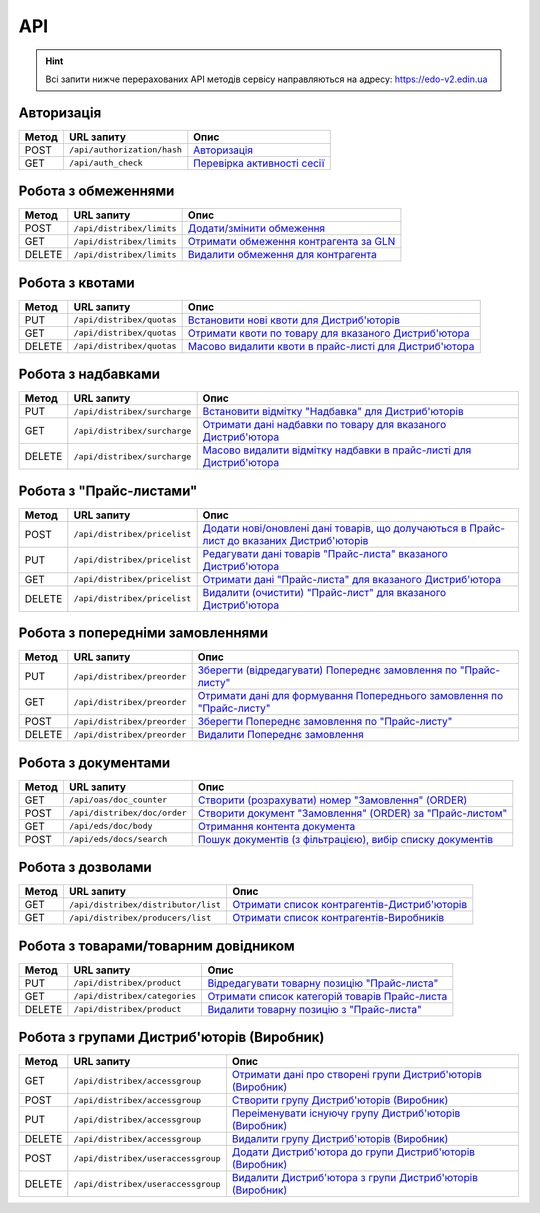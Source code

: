 API
###########

.. hint::
    Всі запити нижче перерахованих API методів сервісу направляються на адресу: https://edo-v2.edin.ua 

Авторизація
==============

+-----------+-----------------------------+----------------------------------------------------------------------------------------------------------------------+
| **Метод** |       **URL запиту**        |                                                       **Опис**                                                       |
+===========+=============================+======================================================================================================================+
| POST      | ``/api/authorization/hash`` | `Авторизація <https://wiki.edin.ua/uk/latest/Distribution/EDIN_2_0/API_2_0/Methods/Authorization.html>`__            |
+-----------+-----------------------------+----------------------------------------------------------------------------------------------------------------------+
| GET       | ``/api/auth_check``         | `Перевірка активності сесії <https://wiki.edin.ua/uk/latest/Distribution/EDIN_2_0/API_2_0/Methods/AuthCheck.html>`__ |
+-----------+-----------------------------+----------------------------------------------------------------------------------------------------------------------+

Робота з обмеженнями
============================

+-----------+---------------------------+--------------------------------------------------------------------------------------------------------------------------------------+
| **Метод** |      **URL запиту**       |                                                               **Опис**                                                               |
+===========+===========================+======================================================================================================================================+
| POST      | ``/api/distribex/limits`` | `Додати/змінити обмеження <https://wiki.edin.ua/uk/latest/Distribution/EDIN_2_0/API_2_0/Methods/NewLimits.html>`__                   |
+-----------+---------------------------+--------------------------------------------------------------------------------------------------------------------------------------+
| GET       | ``/api/distribex/limits`` | `Отримати обмеження контрагента за GLN <https://wiki.edin.ua/uk/latest/Distribution/EDIN_2_0/API_2_0/Methods/GetLimitsByGLN.html>`__ |
+-----------+---------------------------+--------------------------------------------------------------------------------------------------------------------------------------+
| DELETE    | ``/api/distribex/limits`` | `Видалити обмеження для контрагента <https://wiki.edin.ua/uk/latest/Distribution/EDIN_2_0/API_2_0/Methods/DelLimits.html>`__         |
+-----------+---------------------------+--------------------------------------------------------------------------------------------------------------------------------------+

Робота з квотами
======================================

+-----------+---------------------------+-------------------------------------------------------------------------------------------------------------------------------------------------+
| **Метод** |      **URL запиту**       |                                                                    **Опис**                                                                     |
+===========+===========================+=================================================================================================================================================+
| PUT       | ``/api/distribex/quotas`` | `Встановити нові квоти для Дистриб'юторів <https://wiki.edin.ua/uk/latest/Distribution/EDIN_2_0/API_2_0/Methods/NewQuotas.html>`__              |
+-----------+---------------------------+-------------------------------------------------------------------------------------------------------------------------------------------------+
| GET       | ``/api/distribex/quotas`` | `Отримати квоти по товару для вказаного Дистриб'ютора <https://wiki.edin.ua/uk/latest/Distribution/EDIN_2_0/API_2_0/Methods/GetQuotas.html>`__  |
+-----------+---------------------------+-------------------------------------------------------------------------------------------------------------------------------------------------+
| DELETE    | ``/api/distribex/quotas`` | `Масово видалити квоти в прайс-листі для Дистриб'ютора <https://wiki.edin.ua/uk/latest/Distribution/EDIN_2_0/API_2_0/Methods/DelQuotas.html>`__ |
+-----------+---------------------------+-------------------------------------------------------------------------------------------------------------------------------------------------+

Робота з надбавками
======================================

+-----------+------------------------------+----------------------------------------------------------------------------------------------------------------------------------------------------------------+
| **Метод** |        **URL запиту**        |                                                                            **Опис**                                                                            |
+===========+==============================+================================================================================================================================================================+
| PUT       | ``/api/distribex/surcharge`` | `Встановити відмітку "Надбавка" для Дистриб'юторів <https://wiki.edin.ua/uk/latest/Distribution/EDIN_2_0/API_2_0/Methods/PutSurcharge.html>`__                 |
+-----------+------------------------------+----------------------------------------------------------------------------------------------------------------------------------------------------------------+
| GET       | ``/api/distribex/surcharge`` | `Отримати дані надбавки по товару для вказаного Дистриб'ютора <https://wiki.edin.ua/uk/latest/Distribution/EDIN_2_0/API_2_0/Methods/GetSurcharge.html>`__      |
+-----------+------------------------------+----------------------------------------------------------------------------------------------------------------------------------------------------------------+
| DELETE    | ``/api/distribex/surcharge`` | `Масово видалити відмітку надбавки в прайс-листі для Дистриб'ютора <https://wiki.edin.ua/uk/latest/Distribution/EDIN_2_0/API_2_0/Methods/DelSurcharge.html>`__ |
+-----------+------------------------------+----------------------------------------------------------------------------------------------------------------------------------------------------------------+

Робота з "Прайс-листами"
======================================

+-----------+------------------------------+----------------------------------------------------------------------------------------------------------------------------------------------------------------------------------------+
| **Метод** |        **URL запиту**        |                                                                                        **Опис**                                                                                        |
+===========+==============================+========================================================================================================================================================================================+
| POST      | ``/api/distribex/pricelist`` | `Додати нові/оновлені дані товарів, що долучаються в Прайс-лист до вказаних Дистриб'юторів <https://wiki.edin.ua/uk/latest/Distribution/EDIN_2_0/API_2_0/Methods/AddPriceList.html>`__ |
+-----------+------------------------------+----------------------------------------------------------------------------------------------------------------------------------------------------------------------------------------+
| PUT       | ``/api/distribex/pricelist`` | `Редагувати дані товарів "Прайс-листа" вказаного Дистриб'ютора <https://wiki.edin.ua/uk/latest/Distribution/EDIN_2_0/API_2_0/Methods/PriceListEdit.html>`__                            |
+-----------+------------------------------+----------------------------------------------------------------------------------------------------------------------------------------------------------------------------------------+
| GET       | ``/api/distribex/pricelist`` | `Отримати дані "Прайс-листа" для вказаного Дистриб'ютора <https://wiki.edin.ua/uk/latest/Distribution/EDIN_2_0/API_2_0/Methods/PriceListGet.html>`__                                   |
+-----------+------------------------------+----------------------------------------------------------------------------------------------------------------------------------------------------------------------------------------+
| DELETE    | ``/api/distribex/pricelist`` | `Видалити (очистити) "Прайс-лист" для вказаного Дистриб'ютора <https://wiki.edin.ua/uk/latest/Distribution/EDIN_2_0/API_2_0/Methods/PriceListDelete.html>`__                           |
+-----------+------------------------------+----------------------------------------------------------------------------------------------------------------------------------------------------------------------------------------+

Робота з попередніми замовленнями
======================================

+-----------+-----------------------------+-------------------------------------------------------------------------------------------------------------------------------------------------------------------+
| **Метод** |       **URL запиту**        |                                                                             **Опис**                                                                              |
+===========+=============================+===================================================================================================================================================================+
| PUT       | ``/api/distribex/preorder`` | `Зберегти (відредагувати) Попереднє замовлення по "Прайс-листу" <https://wiki.edin.ua/uk/latest/Distribution/EDIN_2_0/API_2_0/Methods/PutPreorder.html>`__        |
+-----------+-----------------------------+-------------------------------------------------------------------------------------------------------------------------------------------------------------------+
| GET       | ``/api/distribex/preorder`` | `Отримати дані для формування Попереднього замовлення по "Прайс-листу" <https://wiki.edin.ua/uk/latest/Distribution/EDIN_2_0/API_2_0/Methods/GetPreorder.html>`__ |
+-----------+-----------------------------+-------------------------------------------------------------------------------------------------------------------------------------------------------------------+
| POST      | ``/api/distribex/preorder`` | `Зберегти Попереднє замовлення по "Прайс-листу" <https://wiki.edin.ua/uk/latest/Distribution/EDIN_2_0/API_2_0/Methods/PostPreorder.html>`__                       |
+-----------+-----------------------------+-------------------------------------------------------------------------------------------------------------------------------------------------------------------+
| DELETE    | ``/api/distribex/preorder`` | `Видалити Попереднє замовлення <https://wiki.edin.ua/uk/latest/Distribution/EDIN_2_0/API_2_0/Methods/DelPreorder.html>`__                                         |
+-----------+-----------------------------+-------------------------------------------------------------------------------------------------------------------------------------------------------------------+

Робота з документами
======================================

+-----------+------------------------------+----------------------------------------------------------------------------------------------------------------------------------------------------------------------+
| **Метод** |        **URL запиту**        |                                                                               **Опис**                                                                               |
+===========+==============================+======================================================================================================================================================================+
| GET       | ``/api/oas/doc_counter``     | `Створити (розрахувати) номер "Замовлення" (ORDER) <https://wiki.edin.ua/uk/latest/Distribution/EDIN_2_0/API_2_0/Methods/GetDocCounter.html>`__                      |
+-----------+------------------------------+----------------------------------------------------------------------------------------------------------------------------------------------------------------------+
| POST      | ``/api/distribex/doc/order`` | `Створити документ "Замовлення" (ORDER) за "Прайс-листом" <https://wiki.edin.ua/uk/latest/Distribution/EDIN_2_0/API_2_0/Methods/DistribexOrder.html>`__              |
+-----------+------------------------------+----------------------------------------------------------------------------------------------------------------------------------------------------------------------+
| GET       | ``/api/eds/doc/body``        | `Отримання контента документа <https://wiki.edin.ua/uk/latest/integration_2_0/APIv2/Methods/DocBody.html>`__                                                         |
+-----------+------------------------------+----------------------------------------------------------------------------------------------------------------------------------------------------------------------+
| POST      | ``/api/eds/docs/search``     | `Пошук документів (з фільтрацією), вибір списку документів <https://wiki.edin.ua/uk/latest/integration_2_0/APIv2/Methods/DocsSearch.html>`__                         |
+-----------+------------------------------+----------------------------------------------------------------------------------------------------------------------------------------------------------------------+

Робота з дозволами
============================

+-----------+-------------------------------------+-------------------------------------------------------------------------------------------------------------------------------------------------+
| **Метод** |           **URL запиту**            |                                                                    **Опис**                                                                     |
+===========+=====================================+=================================================================================================================================================+
| GET       | ``/api/distribex/distributor/list`` | `Отримати список контрагентів-Дистриб'юторів <https://wiki.edin.ua/uk/latest/Distribution/EDIN_2_0/API_2_0/Methods/GetDistributorsList.html>`__ |
+-----------+-------------------------------------+-------------------------------------------------------------------------------------------------------------------------------------------------+
| GET       | ``/api/distribex/producers/list``   | `Отримати список контрагентів-Виробників <https://wiki.edin.ua/uk/latest/Distribution/EDIN_2_0/API_2_0/Methods/GetProducersList.html>`__        |
+-----------+-------------------------------------+-------------------------------------------------------------------------------------------------------------------------------------------------+

Робота з товарами/товарним довідником
======================================

+-----------+-------------------------------+---------------------------------------------------------------------------------------------------------------------------------------------+
| **Метод** |        **URL запиту**         |                                                                  **Опис**                                                                   |
+===========+===============================+=============================================================================================================================================+
| PUT       | ``/api/distribex/product``    | `Відредагувати товарну позицію "Прайс-листа" <https://wiki.edin.ua/uk/latest/Distribution/EDIN_2_0/API_2_0/Methods/PutProduct.html>`__      |
+-----------+-------------------------------+---------------------------------------------------------------------------------------------------------------------------------------------+
| GET       | ``/api/distribex/categories`` | `Отримати список категорій товарів Прайс-листа <https://wiki.edin.ua/uk/latest/Distribution/EDIN_2_0/API_2_0/Methods/GetCategories.html>`__ |
+-----------+-------------------------------+---------------------------------------------------------------------------------------------------------------------------------------------+
| DELETE    | ``/api/distribex/product``    | `Видалити товарну позицію з "Прайс-листа" <https://wiki.edin.ua/uk/latest/Distribution/EDIN_2_0/API_2_0/Methods/DelProduct.html>`__         |
+-----------+-------------------------------+---------------------------------------------------------------------------------------------------------------------------------------------+

Робота з групами Дистриб'юторів (Виробник)
============================================================================

+-----------+------------------------------------+--------------------------------------------------------------------------------------------------------------------------------------------------------------+
| **Метод** |           **URL запиту**           |                                                                           **Опис**                                                                           |
+===========+====================================+==============================================================================================================================================================+
| GET       | ``/api/distribex/accessgroup``     | `Отримати дані про створені групи Дистриб'юторів (Виробник) <https://wiki.edin.ua/uk/latest/Distribution/EDIN_2_0/API_2_0/Methods/GetAccessGroup.html>`__    |
+-----------+------------------------------------+--------------------------------------------------------------------------------------------------------------------------------------------------------------+
| POST      | ``/api/distribex/accessgroup``     | `Створити групу Дистриб'юторів (Виробник) <https://wiki.edin.ua/uk/latest/Distribution/EDIN_2_0/API_2_0/Methods/PostAccessGroup.html>`__                     |
+-----------+------------------------------------+--------------------------------------------------------------------------------------------------------------------------------------------------------------+
| PUT       | ``/api/distribex/accessgroup``     | `Переіменувати існуючу групу Дистриб'юторів (Виробник) <https://wiki.edin.ua/uk/latest/Distribution/EDIN_2_0/API_2_0/Methods/PutAccessGroup.html>`__         |
+-----------+------------------------------------+--------------------------------------------------------------------------------------------------------------------------------------------------------------+
| DELETE    | ``/api/distribex/accessgroup``     | `Видалити групу Дистриб'юторів (Виробник) <https://wiki.edin.ua/uk/latest/Distribution/EDIN_2_0/API_2_0/Methods/DelAccessGroup.html>`__                      |
+-----------+------------------------------------+--------------------------------------------------------------------------------------------------------------------------------------------------------------+
| POST      | ``/api/distribex/useraccessgroup`` | `Додати Дистриб'ютора до групи Дистриб'юторів (Виробник) <https://wiki.edin.ua/uk/latest/Distribution/EDIN_2_0/API_2_0/Methods/PostAccessGroupUsers.html>`__ |
+-----------+------------------------------------+--------------------------------------------------------------------------------------------------------------------------------------------------------------+
| DELETE    | ``/api/distribex/useraccessgroup`` | `Видалити Дистриб'ютора з групи Дистриб'юторів (Виробник) <https://wiki.edin.ua/uk/latest/Distribution/EDIN_2_0/API_2_0/Methods/DelAccessGroupUsers.html>`__ |
+-----------+------------------------------------+--------------------------------------------------------------------------------------------------------------------------------------------------------------+


